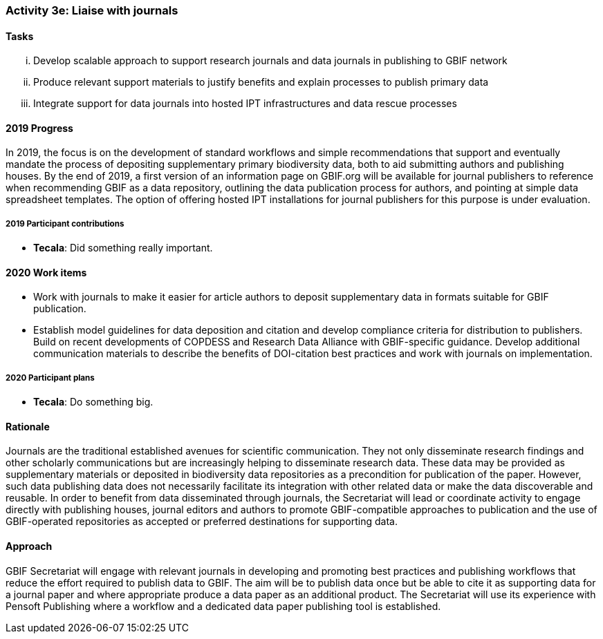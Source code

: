 === Activity 3e: Liaise with journals

==== Tasks
[lowerroman]
. Develop scalable approach to support research journals and data journals in publishing to GBIF network
. Produce relevant support materials to justify benefits and explain processes to publish primary data
. Integrate support for data journals into hosted IPT infrastructures and data rescue processes

==== 2019 Progress

In 2019, the focus is on the development of standard workflows and simple recommendations that support and eventually mandate the process of depositing supplementary primary biodiversity data, both to aid submitting authors and publishing houses. By the end of 2019, a first version of an information page on GBIF.org will be available for journal publishers to reference when recommending GBIF as a data repository, outlining the data publication process for authors, and pointing at simple data spreadsheet templates. The option of offering hosted IPT installations for journal publishers for this purpose is under evaluation. 

===== 2019 Participant contributions

* *Tecala*: Did something really important.

==== 2020 Work items

*	Work with journals to make it easier for article authors to deposit supplementary data in formats suitable for GBIF publication.
*	Establish model guidelines for data deposition and citation and develop compliance criteria for distribution to publishers. Build on recent developments of COPDESS and Research Data Alliance with GBIF-specific guidance. Develop additional communication materials to describe the benefits of DOI-citation best practices and work with journals on implementation.

===== 2020 Participant plans

* *Tecala*: Do something big.

==== Rationale

Journals are the traditional established avenues for scientific communication. They not only disseminate research findings and other scholarly communications but are increasingly helping to disseminate research data. These data may be provided as supplementary materials or deposited in biodiversity data repositories as a precondition for publication of the paper. However, such data publishing data does not necessarily facilitate its integration with other related data or make the data discoverable and reusable. In order to benefit from data disseminated through journals, the Secretariat will lead or coordinate activity to engage directly with publishing houses, journal editors and authors to promote GBIF-compatible approaches to publication and the use of GBIF-operated repositories as accepted or preferred destinations for supporting data.

==== Approach

GBIF Secretariat will engage with relevant journals in developing and promoting best practices and publishing workflows that reduce the effort required to publish data to GBIF. The aim will be to publish data once but be able to cite it as supporting data for a journal paper and where appropriate produce a data paper as an additional product. The Secretariat will use its experience with Pensoft Publishing where a workflow and a dedicated data paper publishing tool is established.

